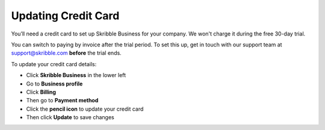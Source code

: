 .. _billing-payment-method:

====================
Updating Credit Card
====================
   
You’ll need a credit card to set up Skribble Business for your company. We won't charge it during the free 30-day trial.

You can switch to paying by invoice after the trial period. To set this up, get in touch with our support team at support@skribble.com **before** the trial ends.

To update your credit card details:

- Click **Skribble Business** in the lower left 

- Go to **Business profile**

- Click **Billing**

- Then go to **Payment method**

- Click the **pencil icon** to update your credit card

- Then click **Update** to save changes

